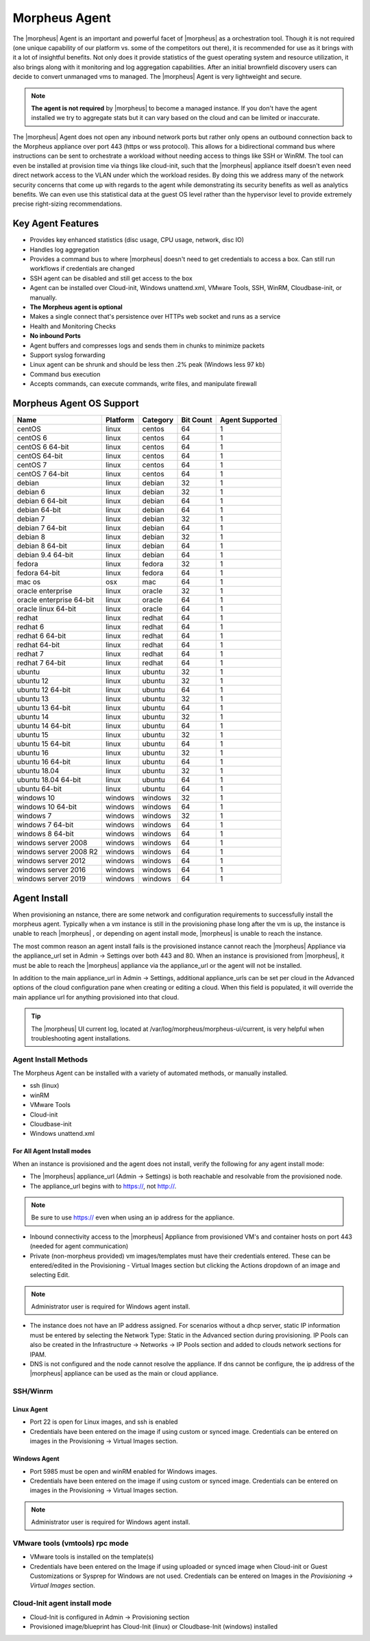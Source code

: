 Morpheus Agent
===============

The |morpheus| Agent is an important and powerful facet of |morpheus| as a orchestration tool.  Though it is not required (one unique capability of our platform vs. some of the competitors out there), it is recommended for use as it brings with it a lot of insightful benefits.  Not only does it provide statistics of the guest operating system and resource utilization, it also brings along with it monitoring and log aggregation capabilities.  After an initial brownfield discovery users can decide to convert unmanaged vms to managed.  The |morpheus| Agent is very lightweight and secure.

.. NOTE::
      **The agent is not required** by |morpheus| to become a managed instance.  If you don't have the agent installed we try to aggregate stats but it can vary based on the cloud and can be limited or inaccurate.

The |morpheus| Agent does not open any inbound network ports but rather only opens an outbound connection back to the Morpheus appliance over port 443 (https or wss protocol). This allows for a bidirectional command bus where instructions can be sent to orchestrate a workload without needing access to things like SSH or WinRM. The tool can even be installed at provision time via things like cloud-init, such that the |morpheus| appliance itself doesn't even need direct network access to the VLAN under which the workload resides. By doing this we address many of the network security concerns that come up with regards to the agent while demonstrating its security benefits as well as analytics benefits. We can even use this statistical data at the guest OS level rather than the hypervisor level to provide extremely precise right-sizing recommendations.


Key Agent Features
-------------------
* Provides key enhanced statistics (disc usage, CPU usage, network, disc IO)
* Handles log aggregation
* Provides a command bus to where |morpheus| doesn't need to get credentials to access a box. Can still run workflows if credentials are changed
* SSH agent can be disabled and still get access to the box
* Agent can be installed over Cloud-init, Windows unattend.xml, VMware Tools, SSH, WinRM, Cloudbase-init, or manually.
*  **The Morpheus agent is optional**
* Makes a single connect that's persistence over HTTPs web socket and runs as a service
* Health and Monitoring Checks
* **No inbound Ports**
* Agent buffers and compresses logs and sends them in chunks to minimize packets
* Support syslog forwarding
* Linux agent can be shrunk and should be less then .2% peak (Windows less 97 kb)
* Command bus execution
* Accepts commands, can execute commands, write files, and manipulate firewall

Morpheus Agent OS Support
-------------------------

+--------------------------+--------------+--------------+---------------+---------------------+
| **Name**                 | **Platform** | **Category** | **Bit Count** | **Agent Supported** |
+--------------------------+--------------+--------------+---------------+---------------------+
| centOS                   | linux        | centos       | 64            | 1                   |
+--------------------------+--------------+--------------+---------------+---------------------+
| centOS 6                 | linux        | centos       | 64            | 1                   |
+--------------------------+--------------+--------------+---------------+---------------------+
| centOS 6 64-bit          | linux        | centos       | 64            | 1                   |
+--------------------------+--------------+--------------+---------------+---------------------+
| centOS 64-bit            | linux        | centos       | 64            | 1                   |
+--------------------------+--------------+--------------+---------------+---------------------+
| centOS 7                 | linux        | centos       | 64            | 1                   |
+--------------------------+--------------+--------------+---------------+---------------------+
| centOS 7 64-bit          | linux        | centos       | 64            | 1                   |
+--------------------------+--------------+--------------+---------------+---------------------+
| debian                   | linux        | debian       | 32            | 1                   |
+--------------------------+--------------+--------------+---------------+---------------------+
| debian 6                 | linux        | debian       | 32            | 1                   |
+--------------------------+--------------+--------------+---------------+---------------------+
| debian 6 64-bit          | linux        | debian       | 64            | 1                   |
+--------------------------+--------------+--------------+---------------+---------------------+
| debian 64-bit            | linux        | debian       | 64            | 1                   |
+--------------------------+--------------+--------------+---------------+---------------------+
| debian 7                 | linux        | debian       | 32            | 1                   |
+--------------------------+--------------+--------------+---------------+---------------------+
| debian 7 64-bit          | linux        | debian       | 64            | 1                   |
+--------------------------+--------------+--------------+---------------+---------------------+
| debian 8                 | linux        | debian       | 32            | 1                   |
+--------------------------+--------------+--------------+---------------+---------------------+
| debian 8 64-bit          | linux        | debian       | 64            | 1                   |
+--------------------------+--------------+--------------+---------------+---------------------+
| debian 9.4 64-bit        | linux        | debian       | 64            | 1                   |
+--------------------------+--------------+--------------+---------------+---------------------+
| fedora                   | linux        | fedora       | 32            | 1                   |
+--------------------------+--------------+--------------+---------------+---------------------+
| fedora 64-bit            | linux        | fedora       | 64            | 1                   |
+--------------------------+--------------+--------------+---------------+---------------------+
| mac os                   | osx          | mac          | 64            | 1                   |
+--------------------------+--------------+--------------+---------------+---------------------+
| oracle enterprise        | linux        | oracle       | 32            | 1                   |
+--------------------------+--------------+--------------+---------------+---------------------+
| oracle enterprise 64-bit | linux        | oracle       | 64            | 1                   |
+--------------------------+--------------+--------------+---------------+---------------------+
| oracle linux 64-bit      | linux        | oracle       | 64            | 1                   |
+--------------------------+--------------+--------------+---------------+---------------------+
| redhat                   | linux        | redhat       | 64            | 1                   |
+--------------------------+--------------+--------------+---------------+---------------------+
| redhat 6                 | linux        | redhat       | 64            | 1                   |
+--------------------------+--------------+--------------+---------------+---------------------+
| redhat 6 64-bit          | linux        | redhat       | 64            | 1                   |
+--------------------------+--------------+--------------+---------------+---------------------+
| redhat 64-bit            | linux        | redhat       | 64            | 1                   |
+--------------------------+--------------+--------------+---------------+---------------------+
| redhat 7                 | linux        | redhat       | 64            | 1                   |
+--------------------------+--------------+--------------+---------------+---------------------+
| redhat 7 64-bit          | linux        | redhat       | 64            | 1                   |
+--------------------------+--------------+--------------+---------------+---------------------+
| ubuntu                   | linux        | ubuntu       | 32            | 1                   |
+--------------------------+--------------+--------------+---------------+---------------------+
| ubuntu 12                | linux        | ubuntu       | 32            | 1                   |
+--------------------------+--------------+--------------+---------------+---------------------+
| ubuntu 12 64-bit         | linux        | ubuntu       | 64            | 1                   |
+--------------------------+--------------+--------------+---------------+---------------------+
| ubuntu 13                | linux        | ubuntu       | 32            | 1                   |
+--------------------------+--------------+--------------+---------------+---------------------+
| ubuntu 13 64-bit         | linux        | ubuntu       | 64            | 1                   |
+--------------------------+--------------+--------------+---------------+---------------------+
| ubuntu 14                | linux        | ubuntu       | 32            | 1                   |
+--------------------------+--------------+--------------+---------------+---------------------+
| ubuntu 14 64-bit         | linux        | ubuntu       | 64            | 1                   |
+--------------------------+--------------+--------------+---------------+---------------------+
| ubuntu 15                | linux        | ubuntu       | 32            | 1                   |
+--------------------------+--------------+--------------+---------------+---------------------+
| ubuntu 15 64-bit         | linux        | ubuntu       | 64            | 1                   |
+--------------------------+--------------+--------------+---------------+---------------------+
| ubuntu 16                | linux        | ubuntu       | 32            | 1                   |
+--------------------------+--------------+--------------+---------------+---------------------+
| ubuntu 16 64-bit         | linux        | ubuntu       | 64            | 1                   |
+--------------------------+--------------+--------------+---------------+---------------------+
| ubuntu 18.04             | linux        | ubuntu       | 32            | 1                   |
+--------------------------+--------------+--------------+---------------+---------------------+
| ubuntu 18.04 64-bit      | linux        | ubuntu       | 64            | 1                   |
+--------------------------+--------------+--------------+---------------+---------------------+
| ubuntu 64-bit            | linux        | ubuntu       | 64            | 1                   |
+--------------------------+--------------+--------------+---------------+---------------------+
| windows 10               | windows      | windows      | 32            | 1                   |
+--------------------------+--------------+--------------+---------------+---------------------+
| windows 10 64-bit        | windows      | windows      | 64            | 1                   |
+--------------------------+--------------+--------------+---------------+---------------------+
| windows 7                | windows      | windows      | 32            | 1                   |
+--------------------------+--------------+--------------+---------------+---------------------+
| windows 7 64-bit         | windows      | windows      | 64            | 1                   |
+--------------------------+--------------+--------------+---------------+---------------------+
| windows 8 64-bit         | windows      | windows      | 64            | 1                   |
+--------------------------+--------------+--------------+---------------+---------------------+
| windows server 2008      | windows      | windows      | 64            | 1                   |
+--------------------------+--------------+--------------+---------------+---------------------+
| windows server 2008 R2   | windows      | windows      | 64            | 1                   |
+--------------------------+--------------+--------------+---------------+---------------------+
| windows server 2012      | windows      | windows      | 64            | 1                   |
+--------------------------+--------------+--------------+---------------+---------------------+
| windows server 2016      | windows      | windows      | 64            | 1                   |
+--------------------------+--------------+--------------+---------------+---------------------+
| windows server 2019      | windows      | windows      | 64            | 1                   |
+--------------------------+--------------+--------------+---------------+---------------------+


Agent Install
--------------

When provisioning an nstance, there are some network and configuration requirements to successfully install the morpheus agent.  Typically when a vm instance is still in the provisioning phase long after the vm is up, the instance is unable to reach |morpheus| , or depending on agent install mode, |morpheus| is unable to reach the instance.

The most common reason an agent install fails is the provisioned instance cannot reach the |morpheus| Appliance via the appliance_url set in Admin -> Settings over both 443 and 80. When an instance is provisioned from |morpheus|, it must be able to reach the |morpheus| appliance via the appliance_url or the agent will not be installed.

.. image:: /images/agent-7c9a2.png
    :align: center


In addition to the main appliance_url in Admin -> Settings, additional appliance_urls can be set per cloud in the Advanced options of the cloud configuration pane when creating or editing a cloud. When this field is populated, it will override the main appliance url for anything provisioned into that cloud.

.. TIP:: The |morpheus| UI current log, located at /var/log/morpheus/morpheus-ui/current, is very helpful when troubleshooting agent installations.

Agent Install Methods
^^^^^^^^^^^^^^^^^^^^^

.. image:: /images/provisioning/agent_ssh.gif
   :height: 400px

The Morpheus Agent can be installed with a variety of automated methods, or manually installed.

- ssh (linux)
- winRM
- VMware Tools
- Cloud-init
- Cloudbase-init
- Windows unattend.xml


For All Agent Install modes
............................

When an instance is provisioned and the agent does not install, verify the following for any agent install mode:

* The |morpheus| appliance_url (Admin -> Settings) is both reachable and resolvable from the provisioned node.
* The appliance_url begins with to https://, not http://.

.. NOTE:: Be sure to use https:// even when using an ip address for the appliance.

* Inbound connectivity access to the |morpheus| Appliance from provisioned VM's and container hosts on port 443 (needed for agent communication)

* Private (non-morpheus provided) vm images/templates must have their credentials entered. These can be entered/edited in the Provisioning - Virtual Images section but clicking the Actions dropdown of an image and selecting Edit.

.. NOTE:: Administrator user is required for Windows agent install.

* The instance does not have an IP address assigned. For scenarios without a dhcp server, static IP information must be entered by selecting the Network Type: Static in the Advanced section during provisioning. IP Pools can also be created in the Infrastructure -> Networks -> IP Pools section and added to clouds network sections for IPAM.

* DNS is not configured and the node cannot resolve the appliance. If dns cannot be configure, the ip address of the |morpheus| appliance can be used as the main or cloud appliance.

SSH/Winrm
^^^^^^^^^

Linux Agent
............

* Port 22 is open for Linux images, and ssh is enabled
* Credentials have been entered on the image if using custom or synced image. Credentials can be entered on images in the Provisioning -> Virtual Images section.



Windows Agent
..............

* Port 5985 must be open and winRM enabled for Windows images.
* Credentials have been entered on the image if using custom or synced image. Credentials can be entered on images in the Provisioning -> Virtual Images section.

.. NOTE:: Administrator user is required for Windows agent install.

VMware tools (vmtools) rpc mode
^^^^^^^^^^^^^^^^^^^^^^^^^^^^^^^

* VMware tools is installed on the template(s)
* Credentials have been entered on the Image if using uploaded or synced image when Cloud-init or Guest Customizations or Sysprep for Windows are not used. Credentials can be entered on Images in the `Provisioning -> Virtual Images` section.

Cloud-Init agent install mode
^^^^^^^^^^^^^^^^^^^^^^^^^^^^^

* Cloud-Init is configured in Admin -> Provisioning section
* Provisioned image/blueprint has Cloud-Init (linux) or Cloudbase-Init (windows) installed

